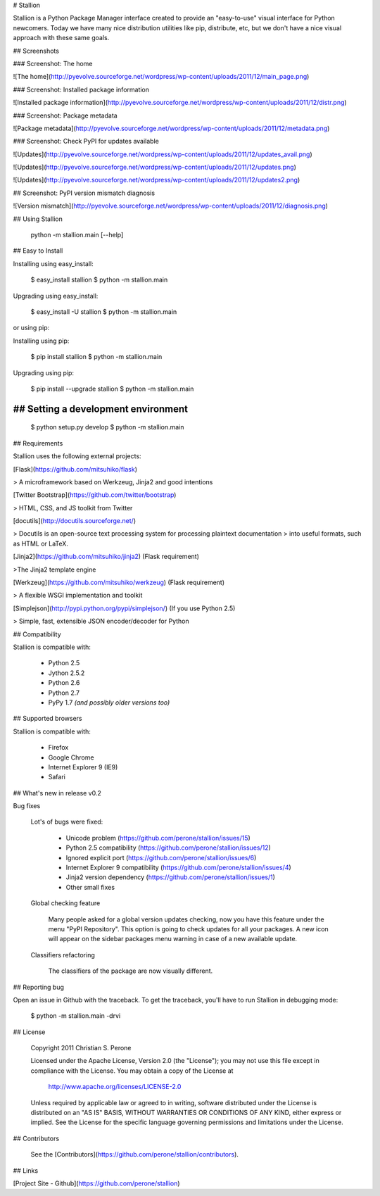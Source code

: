 # Stallion

Stallion is a Python Package Manager interface created to provide an "easy-to-use" visual interface
for Python newcomers. Today we have many nice distribution utilities like pip, distribute, etc, but
we don't have a nice visual approach with these same goals. 

## Screenshots

### Screenshot: The home

![The home](http://pyevolve.sourceforge.net/wordpress/wp-content/uploads/2011/12/main_page.png)

### Screenshot: Installed package information

![Installed package information](http://pyevolve.sourceforge.net/wordpress/wp-content/uploads/2011/12/distr.png)

### Screenshot: Package metadata

![Package metadata](http://pyevolve.sourceforge.net/wordpress/wp-content/uploads/2011/12/metadata.png)

### Screenshot: Check PyPI for updates available

![Updates](http://pyevolve.sourceforge.net/wordpress/wp-content/uploads/2011/12/updates_avail.png)

![Updates](http://pyevolve.sourceforge.net/wordpress/wp-content/uploads/2011/12/updates.png)

![Updates](http://pyevolve.sourceforge.net/wordpress/wp-content/uploads/2011/12/updates2.png)

## Screenshot: PyPI version mismatch diagnosis

![Version mismatch](http://pyevolve.sourceforge.net/wordpress/wp-content/uploads/2011/12/diagnosis.png)

## Using Stallion

    python -m stallion.main [--help]

## Easy to Install

Installing using easy_install:

    $ easy_install stallion
    $ python -m stallion.main

Upgrading using easy_install:

    $ easy_install -U stallion
    $ python -m stallion.main
 
or using pip:

Installing using pip:

    $ pip install stallion
    $ python -m stallion.main

Upgrading using pip:

    $ pip install --upgrade stallion
    $ python -m stallion.main


## Setting a development environment
-------------------------------------------------------------------------------

    $ python setup.py develop
    $ python -m stallion.main

## Requirements

Stallion uses the following external projects:

[Flask](https://github.com/mitsuhiko/flask)

> A microframework based on Werkzeug, Jinja2 and good intentions

[Twitter Bootstrap](https://github.com/twitter/bootstrap)

> HTML, CSS, and JS toolkit from Twitter

[docutils](http://docutils.sourceforge.net/)

> Docutils is an open-source text processing system for processing plaintext documentation
> into useful formats, such as HTML or LaTeX.

[Jinja2](https://github.com/mitsuhiko/jinja2) (Flask requirement)

>The Jinja2 template engine

[Werkzeug](https://github.com/mitsuhiko/werkzeug) (Flask requirement)

> A flexible WSGI implementation and toolkit

[Simplejson](http://pypi.python.org/pypi/simplejson/) (If you use Python 2.5)

> Simple, fast, extensible JSON encoder/decoder for Python

## Compatibility

Stallion is compatible with:

  - Python 2.5
  - Jython 2.5.2
  - Python 2.6
  - Python 2.7
  - PyPy 1.7 *(and possibly older versions too)*

## Supported browsers

Stallion is compatible with:

  - Firefox
  - Google Chrome
  - Internet Explorer 9 (IE9)
  - Safari

## What's new in release v0.2

Bug fixes

   Lot's of bugs were fixed:

     - Unicode problem (https://github.com/perone/stallion/issues/15)
     - Python 2.5 compatibility (https://github.com/perone/stallion/issues/12)
     - Ignored explicit port (https://github.com/perone/stallion/issues/6)
     - Internet Explorer 9 compatibility (https://github.com/perone/stallion/issues/4)
     - Jinja2 version dependency (https://github.com/perone/stallion/issues/1)
     - Other small fixes

   Global checking feature

      Many people asked for a global version updates checking, now you have this
      feature under the menu "PyPI Repository". This option is going to check
      updates for all your packages. A new icon will appear on the sidebar
      packages menu warning in case of a new available update.
   
   Classifiers refactoring

      The classifiers of the package are now visually different.

## Reporting bug

Open an issue in Github with the traceback. To get the traceback, you'll 
have to run Stallion in debugging mode:

    $ python -m stallion.main -drvi

## License

   Copyright 2011 Christian S. Perone

   Licensed under the Apache License, Version 2.0 (the "License");
   you may not use this file except in compliance with the License.
   You may obtain a copy of the License at

       http://www.apache.org/licenses/LICENSE-2.0

   Unless required by applicable law or agreed to in writing, software
   distributed under the License is distributed on an "AS IS" BASIS,
   WITHOUT WARRANTIES OR CONDITIONS OF ANY KIND, either express or implied.
   See the License for the specific language governing permissions and
   limitations under the License.

## Contributors

  See the [Contributors](https://github.com/perone/stallion/contributors).
  
## Links

[Project Site - Github](https://github.com/perone/stallion)
